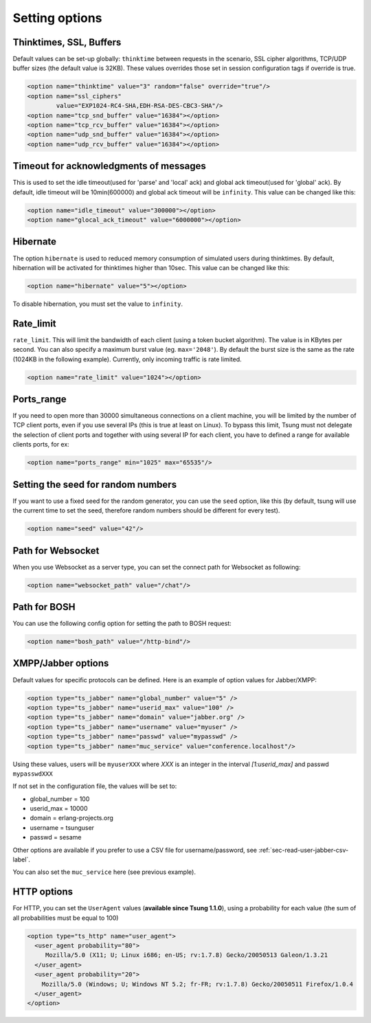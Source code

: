 .. index:: options
.. _sec-options-label:

Setting options
===============

.. index:: override
.. index:: thinktime
.. index:: ssl_ciphers
.. index:: tcp_snd_buffer
.. index:: tcp_rcv_buffer
.. index:: udp_snd_buffer
.. index:: udp_rcv_buffer

Thinktimes, SSL, Buffers
------------------------

Default values can be set-up globally: ``thinktime`` between requests
in the scenario, SSL cipher algorithms, TCP/UDP buffer sizes (the
default value is 32KB). These values overrides those set in session
configuration tags if override is true.

.. code-block:: xml

 <option name="thinktime" value="3" random="false" override="true"/>
 <option name="ssl_ciphers"
         value="EXP1024-RC4-SHA,EDH-RSA-DES-CBC3-SHA"/>
 <option name="tcp_snd_buffer" value="16384"></option>
 <option name="tcp_rcv_buffer" value="16384"></option>
 <option name="udp_snd_buffer" value="16384"></option>
 <option name="udp_rcv_buffer" value="16384"></option>


.. index:: idle_timeout
.. index:: global_ack_timeout

Timeout for acknowledgments of messages
---------------------------------------

This is used to set the idle timeout(used for 'parse' and 'local' ack) and
global ack timeout(used for 'global' ack). By default, idle timeout will be
10min(600000) and global ack timeout will be ``infinity``. This value
can be changed like this:

.. code-block:: xml

 <option name="idle_timeout" value="300000"></option>
 <option name="glocal_ack_timeout" value="6000000"></option>


.. index:: hibernate

Hibernate
---------

.. versionadded:: 1.3.1

The option ``hibernate`` is used to reduced memory consumption of
simulated users during thinktimes. By default, hibernation will be
activated for thinktimes higher than 10sec. This value can be changed
like this:

.. code-block:: xml

  <option name="hibernate" value="5"></option>


To disable hibernation, you must set the value to ``infinity``.

.. index:: rate_limit

Rate_limit
----------

.. versionadded:: 1.4.0

``rate_limit``. This will limit the bandwidth of each client
(using a token bucket algorithm). The value is in KBytes per
second. You can also specify a maximum burst value
(eg. ``max='2048'``). By default the burst size is the same as
the rate (1024KB in the following example). Currently, only incoming
traffic is rate limited.

.. code-block:: xml

  <option name="rate_limit" value="1024"></option>


Ports_range
-----------

If you need to open more than 30000 simultaneous connections on a
client machine, you will be limited by the number of TCP client ports,
even if you use several IPs (this is true at least on Linux). To
bypass this limit, Tsung must not delegate the selection of client
ports and together with using several IP for each client,
you have to defined a range for available clients ports, for ex:

.. code-block:: xml

  <option name="ports_range" min="1025" max="65535"/>


.. index:: seed

Setting the  seed for random numbers
------------------------------------

If you want to use a fixed seed for the random generator, you can use
the ``seed`` option, like this (by default, tsung will use the
current time to set the seed, therefore random numbers should be
different for every test).

.. code-block:: xml

  <option name="seed" value="42"/>


Path for Websocket
------------------

When you use Websocket as a server type, you can set the connect path
for Websocket as following:

.. code-block:: xml

  <option name="websocket_path" value="/chat"/>

Path for BOSH
------------------

You can use the following config option for setting the path to BOSH
request:

.. code-block:: xml

  <option name="bosh_path" value="/http-bind"/>

.. _jabber-options-label:

XMPP/Jabber options
-------------------


Default values for specific protocols can be defined. Here is an
example of option values for Jabber/XMPP:

.. code-block:: xml

  <option type="ts_jabber" name="global_number" value="5" />
  <option type="ts_jabber" name="userid_max" value="100" />
  <option type="ts_jabber" name="domain" value="jabber.org" />
  <option type="ts_jabber" name="username" value="myuser" />
  <option type="ts_jabber" name="passwd" value="mypasswd" />
  <option type="ts_jabber" name="muc_service" value="conference.localhost"/>


Using these values, users will be ``myuserXXX`` where *XXX* is an integer in
the interval *[1:userid_max]* and passwd ``mypasswdXXX``

If not set in the configuration file, the values will be set to:

* global_number = 100
* userid_max    = 10000
* domain   = erlang-projects.org
* username = tsunguser
* passwd   = sesame


Other options are available if you prefer to use a CSV file for
username/password, see :ref:`sec-read-user-jabber-csv-label`.


You can also set the ``muc_service`` here (see previous example).


HTTP options
------------

For HTTP, you can set the ``UserAgent`` values
(**available since Tsung 1.1.0**), using a probability for each
value (the sum of all probabilities must be equal to 100)

.. code-block:: xml

  <option type="ts_http" name="user_agent">
    <user_agent probability="80">
       Mozilla/5.0 (X11; U; Linux i686; en-US; rv:1.7.8) Gecko/20050513 Galeon/1.3.21
    </user_agent>
    <user_agent probability="20">
      Mozilla/5.0 (Windows; U; Windows NT 5.2; fr-FR; rv:1.7.8) Gecko/20050511 Firefox/1.0.4
    </user_agent>
  </option>

